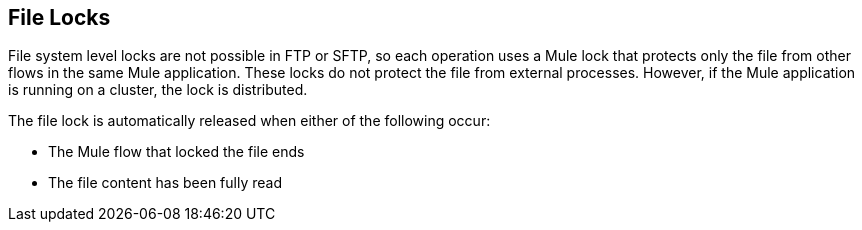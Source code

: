 == File Locks
File system level locks are not possible in FTP or SFTP, so each operation uses a Mule lock that protects only the file from other flows in the same Mule application. These locks do not protect the file from external processes. However, if the Mule application is running on a cluster, the lock is distributed.

The file lock is automatically released when either of the following occur:

* The Mule flow that locked the file ends
* The file content has been fully read


